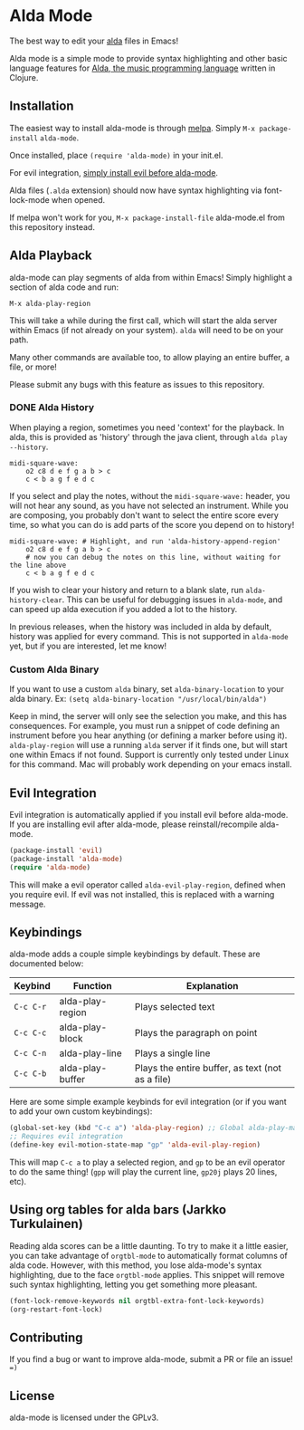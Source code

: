 * Alda Mode [[https://melpa.org/#/alda-mode][file:https://melpa.org/packages/alda-mode-badge.svg]]  [[https://stable.melpa.org/#/alda-mode][file:https://stable.melpa.org/packages/alda-mode-badge.svg]]

The best way to edit your [[https://github.com/alda-lang/alda][alda]] files in Emacs!

Alda mode is a simple mode to provide syntax highlighting and other basic
language features for [[https://github.com/alda-lang/alda][Alda, the music programming language]] written in Clojure.

[[http://i.imgur.com/lRAA27L.png]]
** Installation
   :PROPERTIES:
   :CUSTOM_ID: installation
   :END:

The easiest way to install alda-mode is through [[http://melpa.org/#/getting-started][melpa]]. Simply
~M-x package-install~ ~alda-mode~.

Once installed, place ~(require 'alda-mode)~ in your init.el.

For evil integration,
[[https://github.com/jgkamat/alda-mode#evil-integration][simply install evil before alda-mode]].

Alda files (~.alda~ extension) should now have syntax highlighting via
font-lock-mode when opened.

If melpa won't work for you, ~M-x package-install-file~ alda-mode.el
from this repository instead.

** Alda Playback
   :PROPERTIES:
   :CUSTOM_ID: usage
   :END:

alda-mode can play segments of alda from within Emacs! Simply highlight
a section of alda code and run:

~M-x alda-play-region~

This will take a while during the first call, which will start the alda server
within Emacs (if not already on your system). ~alda~ will need to be on your
path.

Many other commands are available too, to allow playing an entire buffer, a
file, or more!

Please submit any bugs with this feature as issues to this repository.

*** DONE Alda History
CLOSED: [2017-08-03 Thu 18:49]

When playing a region, sometimes you need 'context' for the playback. In alda,
this is provided as 'history' through the java client, through ~alda play
--history~.

# Alda mode org babel hype! (I wish)
#+BEGIN_SRC alda
  midi-square-wave:
      o2 c8 d e f g a b > c
      c < b a g f e d c
#+END_SRC

If you select and play the notes, without the ~midi-square-wave:~ header, you
will not hear any sound, as you have not selected an instrument. While you are
composing, you probably don't want to select the entire score every time, so
what you can do is add parts of the score you depend on to history!

#+BEGIN_SRC alda
  midi-square-wave: # Highlight, and run 'alda-history-append-region'
      o2 c8 d e f g a b > c
      # now you can debug the notes on this line, without waiting for the line above
      c < b a g f e d c
#+END_SRC

If you wish to clear your history and return to a blank slate, run
~alda-history-clear~. This can be useful for debugging issues in ~alda-mode~,
and can speed up alda execution if you added a lot to the history.

In previous releases, when the history was included in alda by default, history
was applied for every command. This is not supported in ~alda-mode~ yet, but if
you are interested, let me know!

*** Custom Alda Binary

If you want to use a custom ~alda~ binary, set ~alda-binary-location~ to
your alda binary. Ex:
~(setq alda-binary-location "/usr/local/bin/alda")~

Keep in mind, the server will only see the selection you make, and this
has consequences. For example, you must run a snippet of code defining
an instrument before you hear anything (or defining a marker before
using it). ~alda-play-region~ will use a running ~alda~ server if it finds
one, but will start one within Emacs if not found. Support is currently
only tested under Linux for this command. Mac will probably work depending
on your emacs install.

** Evil Integration
   :PROPERTIES:
   :CUSTOM_ID: evil-integration
   :END:

Evil integration is automatically applied if you install evil before
alda-mode. If you are installing evil after alda-mode, please
reinstall/recompile alda-mode.

#+BEGIN_SRC emacs-lisp
    (package-install 'evil)
    (package-install 'alda-mode)
    (require 'alda-mode)
#+END_SRC

This will make a evil operator called ~alda-evil-play-region~, defined
when you require evil. If evil was not installed, this is replaced with
a warning message.

** Keybindings
   :PROPERTIES:
   :CUSTOM_ID: keybindings
   :END:

alda-mode adds a couple simple keybindings by default. These are documented below:

| Keybind   | Function         | Explanation                                      |
|-----------+------------------+--------------------------------------------------|
| ~C-c C-r~ | alda-play-region | Plays selected text                              |
| ~C-c C-c~ | alda-play-block  | Plays the paragraph on point                     |
| ~C-c C-n~ | alda-play-line   | Plays a single line                              |
| ~C-c C-b~ | alda-play-buffer | Plays the entire buffer, as text (not as a file) |

Here are some simple example keybinds for evil integration (or if you want to add your own custom keybindings):

#+BEGIN_SRC emacs-lisp
    (global-set-key (kbd "C-c a") 'alda-play-region) ;; Global alda-play-map
    ;; Requires evil integration
    (define-key evil-motion-state-map "gp" 'alda-evil-play-region)
#+END_SRC

This will map ~C-c a~ to play a selected region, and ~gp~ to be an evil
operator to do the same thing! (~gpp~ will play the current line,
~gp20j~ plays 20 lines, etc).

** Using org tables for alda bars (Jarkko Turkulainen)

Reading alda scores can be a little daunting. To try to make it a little easier,
you can take advantage of ~orgtbl-mode~ to automatically format columns of alda
code. However, with this method, you lose alda-mode's syntax highlighting, due
to the face ~orgtbl-mode~ applies. This snippet will remove such syntax
highlighting, letting you get something more pleasant.

#+BEGIN_SRC emacs-lisp
  (font-lock-remove-keywords nil orgtbl-extra-font-lock-keywords)
  (org-restart-font-lock)
#+END_SRC

[[https://i.imgur.com/tNcu6gK.png]]

** Contributing
   :PROPERTIES:
   :CUSTOM_ID: contributing
   :END:

If you find a bug or want to improve alda-mode, submit a PR or file an issue! ~=)~

** License
   :PROPERTIES:
   :CUSTOM_ID: license
   :END:

alda-mode is licensed under the GPLv3.
